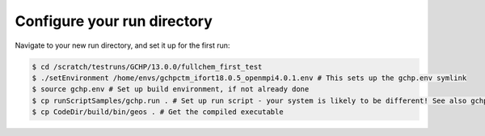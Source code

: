 

Configure your run directory
============================

Navigate to your new run directory, and set it up for the first run:

.. code-block:: console

   $ cd /scratch/testruns/GCHP/13.0.0/fullchem_first_test
   $ ./setEnvironment /home/envs/gchpctm_ifort18.0.5_openmpi4.0.1.env # This sets up the gchp.env symlink
   $ source gchp.env # Set up build environment, if not already done
   $ cp runScriptSamples/gchp.run . # Set up run script - your system is likely to be different! See also gchp.local.run.
   $ cp CodeDir/build/bin/geos . # Get the compiled executable

